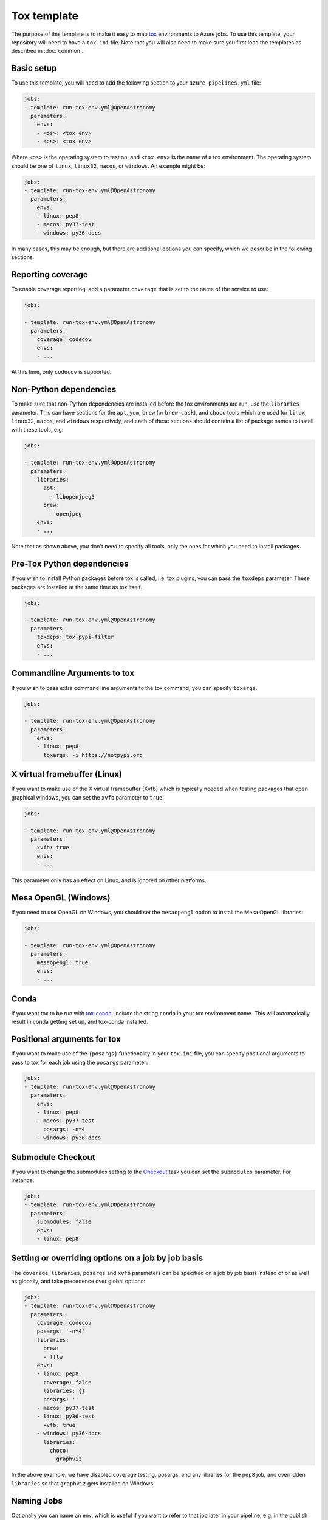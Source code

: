 
Tox template
============

The purpose of this template is to make it easy to map `tox
<https://tox.readthedocs.io/>`__ environments to Azure jobs. To use this
template, your repository will need to have a ``tox.ini`` file. Note that you
will also need to make sure you first load the templates as described in
:doc:`common`.

Basic setup
-----------

To use this template, you will need to add the following section to your
``azure-pipelines.yml`` file:

.. code:: yaml

    jobs:
    - template: run-tox-env.yml@OpenAstronomy
      parameters:
        envs:
        - <os>: <tox env>
        - <os>: <tox env>

Where ``<os>`` is the operating system to test on, and ``<tox env>`` is the name
of a tox environment. The operating system should be one of ``linux``, ``linux32``,
``macos``, or ``windows``. An example might be:

.. code:: yaml

    jobs:
    - template: run-tox-env.yml@OpenAstronomy
      parameters:
        envs:
        - linux: pep8
        - macos: py37-test
        - windows: py36-docs

In many cases, this may be enough, but there are additional options you can
specify, which we describe in the following sections.

Reporting coverage
------------------

To enable coverage reporting, add a parameter ``coverage`` that is set to the
name of the service to use:

.. code:: yaml

    jobs:

    - template: run-tox-env.yml@OpenAstronomy
      parameters:
        coverage: codecov
        envs:
        - ...

At this time, only ``codecov`` is supported.

Non-Python dependencies
-----------------------

To make sure that non-Python dependencies are installed before the tox
environments are run, use the ``libraries`` parameter. This can have sections
for the ``apt``, ``yum``, ``brew`` (or ``brew-cask``), and ``choco`` tools which
are used for ``linux``, ``linux32``, ``macos``, and ``windows`` respectively,
and each of these sections should contain a list of package names to install
with these tools, e.g:

.. code:: yaml

    jobs:

    - template: run-tox-env.yml@OpenAstronomy
      parameters:
        libraries:
          apt:
            - libopenjpeg5
          brew:
            - openjpeg
        envs:
        - ...

Note that as shown above, you don't need to specify all tools, only the ones for
which you need to install packages.

Pre-Tox Python dependencies
---------------------------

If you wish to install Python packages before tox is called, i.e. tox plugins,
you can pass the ``toxdeps`` parameter. These packages are installed at the same
time as tox itself.

.. code:: yaml

    jobs:

    - template: run-tox-env.yml@OpenAstronomy
      parameters:
        toxdeps: tox-pypi-filter
        envs:
        - ...

Commandline Arguments to tox
----------------------------

If you wish to pass extra command line arguments to the tox command, you can
specify ``toxargs``.

.. code:: yaml

    jobs:

    - template: run-tox-env.yml@OpenAstronomy
      parameters:
        envs:
        - linux: pep8
          toxargs: -i https://notpypi.org


X virtual framebuffer (Linux)
-----------------------------

If you want to make use of the X virtual framebuffer (Xvfb) which is typically needed
when testing packages that open graphical windows, you can set the ``xvfb`` parameter
to ``true``:

.. code:: yaml

    jobs:

    - template: run-tox-env.yml@OpenAstronomy
      parameters:
        xvfb: true
        envs:
        - ...

This parameter only has an effect on Linux, and is ignored on other platforms.

Mesa OpenGL (Windows)
---------------------

If you need to use OpenGL on Windows, you should set the ``mesaopengl`` option
to install the Mesa OpenGL libraries:

.. code:: yaml

    jobs:

    - template: run-tox-env.yml@OpenAstronomy
      parameters:
        mesaopengl: true
        envs:
        - ...

Conda
-----

If you want tox to be run with `tox-conda
<https://github.com/tox-dev/tox-conda>`_, include the string ``conda`` in your
tox environment name. This will automatically result in conda getting set up,
and tox-conda installed.

Positional arguments for tox
----------------------------

If you want to make use of the ``{posargs}`` functionality in your ``tox.ini``
file, you can specify positional arguments to pass to tox for each job using the
``posargs`` parameter:

.. code:: yaml

    jobs:
    - template: run-tox-env.yml@OpenAstronomy
      parameters:
        envs:
        - linux: pep8
        - macos: py37-test
          posargs: -n=4
        - windows: py36-docs


Submodule Checkout
------------------

If you want to change the submodules setting to the `Checkout
<https://docs.microsoft.com/en-us/azure/devops/pipelines/yaml-schema?view=azure-devops&tabs=schema#checkout>`__
task you can set the ``submodules`` parameter. For instance:


.. code:: yaml

    jobs:
    - template: run-tox-env.yml@OpenAstronomy
      parameters:
        submodules: false
        envs:
        - linux: pep8


Setting or overriding options on a job by job basis
---------------------------------------------------

The ``coverage``, ``libraries``, ``posargs`` and ``xvfb`` parameters can be
specified on a job by job basis instead of or as well as globally, and take
precedence over global options:

.. code:: yaml

    jobs:
    - template: run-tox-env.yml@OpenAstronomy
      parameters:
        coverage: codecov
        posargs: '-n=4'
        libraries:
          brew:
          - fftw
        envs:
        - linux: pep8
          coverage: false
          libraries: {}
          posargs: ''
        - macos: py37-test
        - linux: py36-test
          xvfb: true
        - windows: py36-docs
          libraries:
            choco:
              graphviz

In the above example, we have disabled coverage testing, posargs, and any
libraries for the ``pep8`` job, and overridden ``libraries`` so that ``graphviz``
gets installed on Windows.

Naming Jobs
-----------

Optionally you can name an env, which is useful if you want to refer to that job
later in your pipeline, e.g. in the publish template's ``dependsOn`` parameter.

.. code:: yaml

    jobs:
    - template: run-tox-env.yml@OpenAstronomy
      parameters:
        envs:
        - linux: py36-test
          name: py36_test


Note, that job names in Azure pipelines can only contain `A-Z, a-z, 0-9, and
underscore
<https://docs.microsoft.com/en-us/azure/devops/pipelines/yaml-schema?view=azure-devops&tabs=schema#job>`__.
Which is why they are not automatically set from the tox env names, as they
frequently have hyphens in.

Caching
-------
Setting the ``cache_dirs`` parameter will cache all files in the specified
directories. If any of the files are updated or changed, the cache will be
automatically updated and re-uploaded at the end of a run.
The `Azure documentation
<https://docs.microsoft.com/en-us/azure/devops/pipelines/release/caching?view=azure-devops#using-the-cache-task>`__
contains more information on how Azure manages caching.

A list of caches are defined according to the following specification.

.. code:: yaml

    jobs:
    - template: run-tox-env.yml@OpenAstronomy
      parameters:
        cache_dirs:
        - <cache name>: <cached directory>
        - <cache name>: <cached directory>
      envs:
      - <os>: <tox env>
        cache_dirs:
        - <cache name>: <cached directory>
        - <cache name>: <cached directory>


All the files contained in the directory at the path specified by
``<cached directory>`` will be cached. This can be an absolute or relative
path, with relative paths based at ``$(System.DefaultWorkingDirectory)``,
which is usually the directory containing your package's ``setup.py`` file.
If this directory doesn't already exist, it will need to be created in your
testing code before writing files to it.

``<cache name>`` is the name of the cache.
Every cache is identified by a ``<cache name>`` and a ``<cached directory>``.
If either of these values are different, a new cache is created.
This name will also appear in the list of Azure tasks.

By defining ``cache_dirs`` under ``parameters``, the specified caches will be
used for all ``envs``. However, if ``cache_dirs`` is specified under a specific
environment, that environment will *only* use this set of caches.

In the following example three directories are cached, ``data_directory``, ``pref``
and ``out``. This examples has four unique caches, because it has four unique
pairs of cache names and directories.

The ``remote_data: data_directory``, ``preferences: pref`` and ``output: out``
caches are defined globally, so will be available in all ``envs`` except ``macos``
(i.e. ``linux`` and ``windows``) which has specified its own list of caches.
As ``macos`` defines its own list of caches, it *only* has access to the
``remote_data: data_directory`` and ``additional_preferences: pref`` caches.
Note that ``preferences: pref`` and ``additional_preferences: pref`` are
*different* caches, even though they are located at the same path.

.. code:: yaml

    jobs:
    - template: run-tox-env.yml@OpenAstronomy
      parameters:
        cache_dirs:
        - remote_data: data_directory
        - preferences: pref
        - output: out
      envs:
      - linux: py39
      - macos: py38-extra
        cache_dirs:
        - remote_data: data_directory
        - additional_preferences: pref
      - windows: py38


As an example, to cache pip packages you can set the ``PIP_CACHE_DIR`` environment variable
and cache this directory. This will ensure that ``pip`` uses this directory as the cache, and
that it is cached by Azure:

.. code:: yaml

    variables:
      PIP_CACHE_DIR: $(Pipeline.Workspace)/.pip

    jobs:
    - template: run-tox-env.yml@OpenAstronomy
      parameters:
        cache_dirs:
        - pip: $(PIP_CACHE_DIR)


Docker Jobs
-----------

This template has support for running tox inside docker containers. This was
originally added to support testing against 32bit linux builds using the
manylinux official docker images, so there is specific support for these images.
When using docker the Xvfb, conda and libraries options will not work.

Manylinux
#########

There are two options for using manylinux, you can set the os flag to either
``linux32`` or ``manylinux``. If it is set to ``linux32`` all the commands will
be prefixed with the ``linux32`` command to set the architecture to i686.

By setting the OS flag to ``manylinux`` or ``linux32``, the template will
automatically select docker and use the ``manylinux2010_i686`` image. Which can
be overridden by specifying the ``manylinux_image`` parameter.

When using ``manylinux`` images, the ``libraries`` parameter will work, and you
should use ``yum`` rather than ``apt`` as the tool name.

As a shortcut for the other docker options, when using ``manylinux`` you can set
``manylinux_image`` to the name of the container you want to use. This excludes
the ``quay.io/pypa`` prefix and also excludes any tag (``latest`` is always
used).

Other Docker Images
###################

You can also specify your own docker images in which to run tox. There are a few
options available to control this behaviour, they all can only be specified on a per-env basis.
The running of the docker commands are not dependant on the operating system,
although setting the os to ``linux32`` will cause all commands in the container
to be prefixed with the ``linux32`` setarch binary.
The following example shows all the possible options even though some are redundant:

.. code:: yaml

    jobs:
    - template: run-tox-env.yml@OpenAstronomy
      parameters:
        envs:
        - linux: <job name>
          docker_image: python:3.9.0rc1-slim-buster
          docker_name: python39
          docker_python: /usr/local/bin/python

The options are as follows:

* ``docker_image`` this is the name of the container to be created. It can be any valid argument to ``docker pull``, i.e ``python`` or ``quay.io/pypa/manylinux2010_i686``.
* ``docker_name`` this is optional as long as ``docker_image`` is a valid container name. If you specify a tag in ``docker_image`` ``:`` and ``/`` will be replaced, so you will not need to specify ``docker_name``. However, if you specify a more complex image you will need to manually specify the container name with ``docker_name``.
* ``docker_python`` this is the path inside the container to the docker executable.
